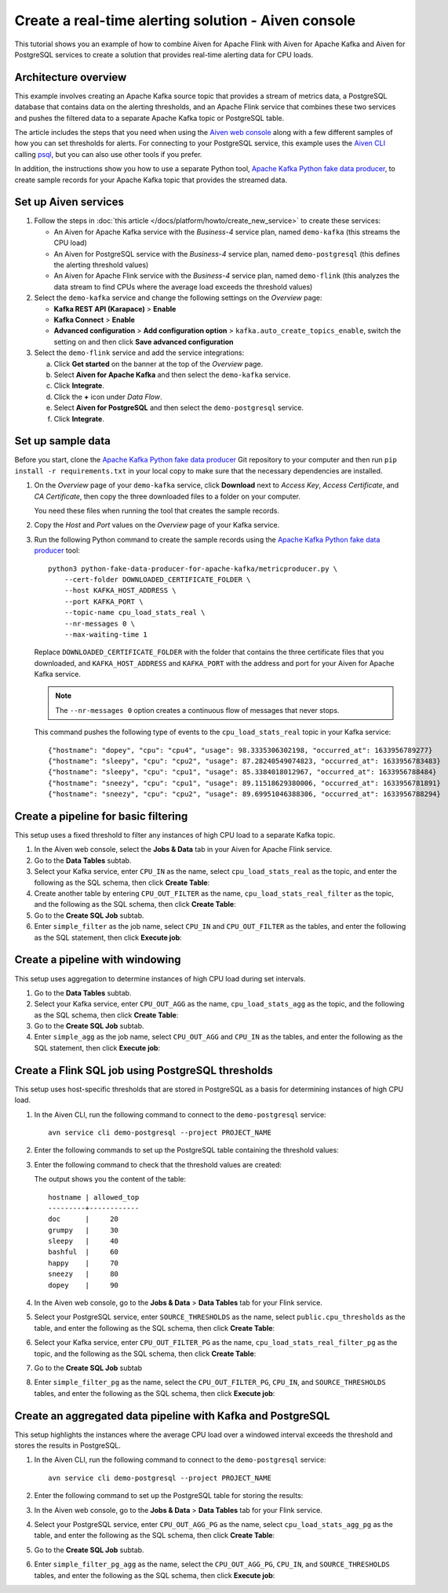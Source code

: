 Create a real-time alerting solution - Aiven console
====================================================

This tutorial shows you an example of how to combine Aiven for Apache Flink with Aiven for Apache Kafka and Aiven for PostgreSQL services to create a solution that provides real-time alerting data for CPU loads.

Architecture overview
---------------------

This example involves creating an Apache Kafka source topic that provides a stream of metrics data, a PostgreSQL database that contains data on the alerting thresholds, and an Apache Flink service that combines these two services and pushes the filtered data to a separate Apache Kafka topic or PostgreSQL table.

.. mermaid::

    graph LR;

        id1(Kafka)-- metrics stream -->id3(Flink);
        id2(PostgreSQL)-- threshold data -->id3;
        id3-. filtered data .->id4(Kafka);
        id3-. filtered data .->id5(PostgreSQL);

The article includes the steps that you need when using the `Aiven web console <https://console.aiven.io>`_ along with a few different samples of how you can set thresholds for alerts. For connecting to your PostgreSQL service, this example uses the `Aiven CLI <https://github.com/aiven/aiven-client>`_ calling `psql <https://www.postgresql.org/docs/current/app-psql.html>`_, but you can also use other tools if you prefer.

In addition, the instructions show you how to use a separate Python tool, `Apache Kafka Python fake data producer <https://github.com/aiven/python-fake-data-producer-for-apache-kafka>`_, to create sample records for your Apache Kafka topic that provides the streamed data.


Set up Aiven services
---------------------

1. Follow the steps in :doc:`this article </docs/platform/howto/create_new_service>` to create these services:

   - An Aiven for Apache Kafka service with the *Business-4* service plan, named ``demo-kafka`` (this streams the CPU load)
   - An Aiven for PostgreSQL service with the *Business-4* service plan, named ``demo-postgresql`` (this defines the alerting threshold values)
   - An Aiven for Apache Flink service with the *Business-4* service plan, named ``demo-flink`` (this analyzes the data stream to find CPUs where the average load exceeds the threshold values)

#. Select the ``demo-kafka`` service and change the following settings on the *Overview* page:

   - **Kafka REST API (Karapace)** > **Enable**
   - **Kafka Connect** > **Enable**
   - **Advanced configuration** > **Add configuration option** > ``kafka.auto_create_topics_enable``, switch the setting on and then click **Save advanced configuration**

#. Select the ``demo-flink`` service and add the service integrations:

   a. Click **Get started** on the banner at the top of the *Overview* page.
   b. Select **Aiven for Apache Kafka** and then select the ``demo-kafka`` service.
   c. Click **Integrate**.
   d. Click the **+** icon under *Data Flow*.
   e. Select **Aiven for PostgreSQL** and then select the ``demo-postgresql`` service.
   f. Click **Integrate**.


Set up sample data
------------------

Before you start, clone the `Apache Kafka Python fake data producer <https://github.com/aiven/python-fake-data-producer-for-apache-kafka>`_ Git repository to your computer and then run ``pip install -r requirements.txt`` in your local copy to make sure that the necessary dependencies are installed.

1. On the *Overview* page of your ``demo-kafka`` service, click **Download** next to *Access Key*, *Access Certificate*, and *CA Certificate*, then copy the three downloaded files to a folder on your computer.

   You need these files when running the tool that creates the sample records.

#. Copy the *Host* and *Port* values on the *Overview* page of your Kafka service.

#. Run the following Python command to create the sample records using the `Apache Kafka Python fake data producer <https://github.com/aiven/python-fake-data-producer-for-apache-kafka>`_ tool:

   ::

      python3 python-fake-data-producer-for-apache-kafka/metricproducer.py \
          --cert-folder DOWNLOADED_CERTIFICATE_FOLDER \
          --host KAFKA_HOST_ADDRESS \
          --port KAFKA_PORT \
          --topic-name cpu_load_stats_real \
          --nr-messages 0 \
          --max-waiting-time 1


   Replace ``DOWNLOADED_CERTIFICATE_FOLDER`` with the folder that contains the three certificate files that you downloaded, and ``KAFKA_HOST_ADDRESS`` and ``KAFKA_PORT`` with the address and port for your Aiven for Apache Kafka service.

   .. note::
      The ``--nr-messages 0`` option creates a continuous flow of messages that never stops.

   This command pushes the following type of events to the ``cpu_load_stats_real`` topic in your Kafka service:

   ::
   
      {"hostname": "dopey", "cpu": "cpu4", "usage": 98.3335306302198, "occurred_at": 1633956789277}
      {"hostname": "sleepy", "cpu": "cpu2", "usage": 87.28240549074823, "occurred_at": 1633956783483}
      {"hostname": "sleepy", "cpu": "cpu1", "usage": 85.3384018012967, "occurred_at": 1633956788484}
      {"hostname": "sneezy", "cpu": "cpu1", "usage": 89.11518629380006, "occurred_at": 1633956781891}
      {"hostname": "sneezy", "cpu": "cpu2", "usage": 89.69951046388306, "occurred_at": 1633956788294}


Create a pipeline for basic filtering
-------------------------------------

This setup uses a fixed threshold to filter any instances of high CPU load to a separate Kafka topic.

1. In the Aiven web console, select the **Jobs & Data** tab in your Aiven for Apache Flink service.

#. Go to the **Data Tables** subtab.

#. Select your Kafka service, enter ``CPU_IN`` as the name, select ``cpu_load_stats_real`` as the topic, and enter the following as the SQL schema, then click **Create Table**:

   .. literalinclude:: /code/products/flink/alerting_solution_sql.md
      :lines: 2-8
      :language: sql

#. Create another table by entering ``CPU_OUT_FILTER`` as the name, ``cpu_load_stats_real_filter`` as the topic, and the following as the SQL schema, then click **Create Table**:

   .. literalinclude:: /code/products/flink/alerting_solution_sql.md
      :lines: 11-14
      :language: sql

#. Go to the **Create SQL Job** subtab.

#. Enter ``simple_filter`` as the job name, select ``CPU_IN`` and ``CPU_OUT_FILTER`` as the tables, and enter the following as the SQL statement, then click **Execute job**:

   .. literalinclude:: /code/products/flink/alerting_solution_sql.md
      :lines: 17-24
      :language: sql


Create a pipeline with windowing
--------------------------------
   
This setup uses aggregation to determine instances of high CPU load during set intervals.
   
1. Go to the **Data Tables** subtab.

#. Select your Kafka service, enter ``CPU_OUT_AGG`` as the name, ``cpu_load_stats_agg`` as the topic, and the following as the SQL schema, then click **Create Table**:
   
   .. literalinclude:: /code/products/flink/alerting_solution_sql.md
      :lines: 27-32
      :language: sql

#. Go to the **Create SQL Job** subtab.

#. Enter ``simple_agg`` as the job name, select ``CPU_OUT_AGG`` and ``CPU_IN`` as the tables, and enter the following as the SQL statement, then click **Execute job**:
   
   .. literalinclude:: /code/products/flink/alerting_solution_sql.md
      :lines: 35-49
      :language: sql


Create a Flink SQL job using PostgreSQL thresholds
--------------------------------------------------

This setup uses host-specific thresholds that are stored in PostgreSQL as a basis for determining instances of high CPU load.

1. In the Aiven CLI, run the following command to connect to the ``demo-postgresql`` service:
   
   ::
	  
      avn service cli demo-postgresql --project PROJECT_NAME
   
#. Enter the following commands to set up the PostgreSQL table containing the threshold values:
   
   .. literalinclude:: /code/products/flink/alerting_solution_sql.md
      :lines: 52-53
      :language: sql

#. Enter the following command to check that the threshold values are created:

   .. literalinclude:: /code/products/flink/alerting_solution_sql.md
      :lines: 54
      :language: sql

   The output shows you the content of the table:

   ::

      hostname | allowed_top
      ---------+------------
      doc      |     20
      grumpy   |     30
      sleepy   |     40
      bashful  |     60
      happy    |     70
      sneezy   |     80
      dopey    |     90

#. In the Aiven web console, go to the **Jobs & Data** > **Data Tables** tab for your Flink service.

#. Select your PostgreSQL service, enter ``SOURCE_THRESHOLDS`` as the name, select ``public.cpu_thresholds`` as the table, and enter the following as the SQL schema, then click **Create Table**:
   
   .. literalinclude:: /code/products/flink/alerting_solution_sql.md
      :lines: 57-59
      :language: sql

#. Select your Kafka service, enter ``CPU_OUT_FILTER_PG`` as the name, ``cpu_load_stats_real_filter_pg`` as the topic, and the following as the SQL schema, then click **Create Table**:
   
   .. literalinclude:: /code/products/flink/alerting_solution_sql.md
      :lines: 62-66
      :language: sql

#. Go to the **Create SQL Job** subtab

#. Enter ``simple_filter_pg`` as the name, select the ``CPU_OUT_FILTER_PG``, ``CPU_IN``, and ``SOURCE_THRESHOLDS`` tables, and enter the following as the SQL schema, then click **Execute job**:
   
   .. literalinclude:: /code/products/flink/alerting_solution_sql.md
      :lines: 69-77
      :language: sql


Create an aggregated data pipeline with Kafka and PostgreSQL
------------------------------------------------------------

This setup highlights the instances where the average CPU load over a windowed interval exceeds the threshold and stores the results in PostgreSQL.

1. In the Aiven CLI, run the following command to connect to the ``demo-postgresql`` service:
   
   ::
	  
      avn service cli demo-postgresql --project PROJECT_NAME
   
#. Enter the following command to set up the PostgreSQL table for storing the results:
   
   .. literalinclude:: /code/products/flink/alerting_solution_sql.md
      :lines: 80-83
      :language: sql
   
#. In the Aiven web console, go to the **Jobs & Data** > **Data Tables** tab for your Flink service.
   
#. Select your PostgreSQL service, enter ``CPU_OUT_AGG_PG`` as the name, select ``cpu_load_stats_agg_pg`` as the table, and enter the following as the SQL schema, then click **Create Table**:
   
   .. literalinclude:: /code/products/flink/alerting_solution_sql.md
      :lines: 86-88
      :language: sql

#. Go to the **Create SQL Job** subtab.

#. Enter ``simple_filter_pg_agg`` as the name, select the ``CPU_OUT_AGG_PG``, ``CPU_IN``, and ``SOURCE_THRESHOLDS`` tables, and enter the following as the SQL schema, then click **Execute job**:
   
   .. literalinclude:: /code/products/flink/alerting_solution_sql.md
      :lines: 91-124
      :language: sql


